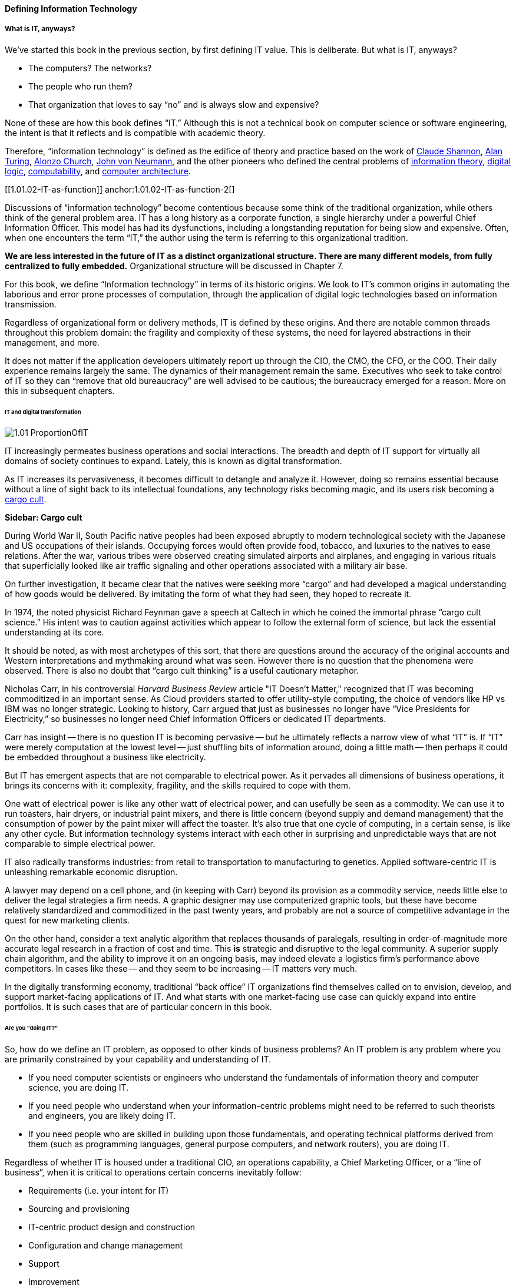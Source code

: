 ==== Defining Information Technology

===== What is IT, anyways?

We’ve started this book in the previous section, by first defining IT value. This is deliberate. But what is IT, anyways?

* The computers? The networks?
* The people who run them?
* That organization that loves to say “no” and is always slow and expensive?

None of these are how this book defines “IT.” Although this is not a technical book on computer science or software engineering, the intent is that it reflects and is compatible with academic theory.

Therefore, “information technology” is defined as the edifice of theory and practice based on the work of https://en.wikipedia.org/wiki/Claude_Shannon[Claude Shannon], https://en.wikipedia.org/wiki/Alan_Turing[Alan Turing], https://en.wikipedia.org/wiki/Alonzo_Church[Alonzo Church], https://en.wikipedia.org/wiki/John_von_Neumann[John von Neumann], and the other pioneers who defined the central problems of https://en.wikipedia.org/wiki/Information_theory[information theory], https://en.wikipedia.org/wiki/Digital_electronics[digital logic],  https://en.wikipedia.org/wiki/Computability[computability], and https://en.wikipedia.org/wiki/Computer_architecture[computer architecture].

[[1.01.02-IT-as-function]]
anchor:1.01.02-IT-as-function-2[]

Discussions of “information technology” become contentious because some think of the traditional organization, while others think of the general problem area. IT has a long history as a corporate function, a single hierarchy under a powerful Chief Information Officer. This model has had its dysfunctions, including a longstanding reputation for being slow and expensive. Often, when one encounters the term “IT,” the author using the term is referring to this organizational tradition.

*We are less interested in the future of IT as a distinct organizational structure. There are many different models, from fully centralized to fully embedded.* Organizational structure will be discussed in Chapter 7.

For this book, we define “Information technology” in terms of its historic origins. We look to IT’s common origins in automating the laborious and error prone processes of computation, through the application of digital logic technologies based on information transmission.

Regardless of organizational form or delivery methods, IT is defined by these origins. And there are notable common threads throughout this problem domain: the fragility and complexity of these systems, the need for layered abstractions in their management, and more.

It does not matter if the application developers ultimately report up through the CIO, the CMO, the CFO, or the COO. Their daily experience remains largely the same. The dynamics of their management remain the same. Executives who seek to take control of IT so they can “remove that old bureaucracy” are well advised to be cautious; the bureaucracy emerged for a reason. More on this in subsequent chapters.

====== IT and digital transformation
[[digital-transformation]]

ifdef::collaborator-draft[]
 [add Sussna quote - various good ones]
endif::collaborator-draft[]

image::images/1.01-ProportionOfIT.png[]

IT increasingly permeates business operations and social interactions. The breadth and depth of IT support for virtually all domains of society continues to expand. Lately, this is known as digital transformation.

As IT increases its pervasiveness, it becomes difficult to detangle and analyze it. However, doing so remains essential because without a line of sight back to its intellectual foundations, any technology risks becoming magic, and its users risk becoming a https://en.wikipedia.org/wiki/Cargo_cult[cargo cult].

****
*Sidebar: Cargo cult*

During World War II, South Pacific native peoples had been exposed abruptly to modern technological society with the Japanese and US occupations of their islands. Occupying forces would often provide food, tobacco, and luxuries to the natives to ease relations. After the war, various tribes were observed creating simulated airports and airplanes, and engaging in various rituals that superficially looked like air traffic signaling and other operations associated with a military air base.

On further investigation, it became clear that the natives were seeking more “cargo” and had developed a magical understanding of how goods would be delivered. By imitating the form of what they had seen, they hoped to recreate it.

In 1974, the noted physicist Richard Feynman gave a speech at Caltech in which he coined the immortal phrase “cargo cult science.” His intent was to caution against activities which appear to follow the external form of science, but lack the essential understanding at its core.

It should be noted, as with most archetypes of this sort, that there are questions around the accuracy of the original accounts and Western interpretations and mythmaking around what was seen. However there is no question that the phenomena were observed. There is also no doubt that “cargo cult thinking” is a useful cautionary metaphor.
****

Nicholas Carr, in his controversial _Harvard Business Review_ article "IT Doesn't Matter," recognized that IT was becoming commoditized in an important sense. As Cloud providers started to offer utility-style computing, the choice of vendors like HP vs IBM was no longer strategic. Looking to history, Carr argued that just as businesses no longer have “Vice Presidents for Electricity,” so businesses no longer need Chief Information Officers or dedicated IT departments.

Carr has insight -- there is no question IT is becoming pervasive -- but he ultimately reflects a narrow view of what “IT” is. If “IT” were merely computation at the lowest level -- just shuffling bits of information around, doing a little math -- then perhaps it could be embedded throughout a business like electricity.

But IT has emergent aspects that are not comparable to electrical power. As it pervades all dimensions of business operations, it brings its concerns with it: complexity, fragility, and the skills required to cope with them.

One watt of electrical power is like any other watt of electrical power, and can usefully be seen as a commodity. We can use it to run toasters, hair dryers, or industrial paint mixers, and there is little concern (beyond supply and demand management) that the consumption of power by the paint mixer will affect the toaster.  It's also true that one cycle of computing, in a certain sense, is like any other cycle. But information technology systems interact with each other in surprising and unpredictable ways that are not comparable to simple electrical power.

IT also radically transforms industries: from retail to transportation to manufacturing to genetics. Applied software-centric IT is unleashing remarkable economic disruption.

A lawyer may depend on a cell phone, and (in keeping with Carr) beyond its provision as a commodity service, needs little else to deliver the legal strategies a firm needs. A graphic designer may use computerized graphic tools, but these have become relatively standardized and commoditized in the past twenty years, and probably are not a source of competitive advantage in the quest for new marketing clients.

On the other hand, consider a text analytic algorithm that replaces thousands of paralegals, resulting in order-of-magnitude more accurate legal research in a fraction of cost and time. This *is* strategic and disruptive to the legal community. A superior supply chain algorithm, and the ability to improve it on an ongoing basis, may indeed elevate a logistics firm’s performance above competitors. In cases like these -- and they seem to be increasing -- IT matters very much.

In the digitally transforming economy, traditional “back office” IT organizations find themselves called on to envision, develop, and support market-facing applications of IT. And what starts with one market-facing use case can quickly expand into entire portfolios.  It is such cases that are of particular concern in this book.

====== Are you "doing IT?"

So, how do we define an IT problem, as opposed to other kinds of business problems? An IT problem is any problem where you are primarily constrained by your capability and understanding of IT.

* If you need computer scientists or engineers who understand the fundamentals of information theory and computer science, you are doing IT.
* If you need people who understand when your information-centric problems might need to be referred to such theorists and engineers, you are likely doing IT.
* If you need people who are skilled in building upon those fundamentals, and operating technical platforms derived from them (such as programming languages, general purpose computers, and network routers), you are doing IT.

Regardless of whether IT is housed under a traditional CIO, an operations capability, a Chief Marketing Officer, or a “line of business”, when it is critical to operations certain concerns inevitably follow:

* Requirements (i.e. your intent for IT)
* Sourcing and provisioning
* IT-centric product design and construction
* Configuration and change management
* Support
* Improvement

Executives who take control of information technology in hopes of making it more agile are often surprised to find that these concerns were not mere bureaucracy, but instead had well grounded origins in past failures. Ignoring these lessons is perilous.

And yet, the traditional, process-heavy IT organization does seem dysfunctional from a business point of view: a central theme of this book.

￼
